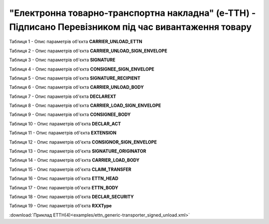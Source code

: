 ##########################################################################################################################
**"Електронна товарно-транспортна накладна" (е-ТТН) - Підписано Перевізником під час вивантаження товару**
##########################################################################################################################

.. https://gitlab.com/wldd/ettn/ettn.format/-/blob/master/format/xml/generic/ettn_generic-transporter_signed_unload.xml

Таблиця 1 - Опис параметрів об'єкта **CARRIER_UNLOAD_ETTN**

.. csv-table:: 
  :file: for_csv/ETTN/CARRIER_UNLOAD_ETTN.csv
  :widths:  1, 5, 12, 41
  :header-rows: 1
  :stub-columns: 0

Таблиця 2 - Опис параметрів об'єкта **CARRIER_UNLOAD_SIGN_ENVELOPE**

.. csv-table:: 
  :file: for_csv/ETTN/CARRIER_UNLOAD_SIGN_ENVELOPE.csv
  :widths:  1, 5, 12, 41
  :header-rows: 1
  :stub-columns: 0

Таблиця 3 - Опис параметрів об'єкта **SIGNATURE**

.. csv-table:: 
  :file: for_csv/ETTN/SIGNATURE.csv
  :widths:  1, 5, 12, 41
  :header-rows: 1
  :stub-columns: 0

Таблиця 4 - Опис параметрів об'єкта **CONSIGNEE_SIGN_ENVELOPE**

.. csv-table:: 
  :file: for_csv/ETTN/CONSIGNEE_SIGN_ENVELOPE.csv
  :widths:  1, 5, 12, 41
  :header-rows: 1
  :stub-columns: 0

Таблиця 5 - Опис параметрів об'єкта **SIGNATURE_RECIPIENT**

.. csv-table:: 
  :file: for_csv/ETTN/SIGNATURE_RECIPIENT.csv
  :widths:  1, 5, 12, 41
  :header-rows: 1
  :stub-columns: 0

Таблиця 6 - Опис параметрів об'єкта **CARRIER_UNLOAD_BODY**

.. csv-table:: 
  :file: for_csv/ETTN/CARRIER_UNLOAD_BODY.csv
  :widths:  1, 5, 12, 41
  :header-rows: 1
  :stub-columns: 0

Таблиця 7 - Опис параметрів об'єкта **DECLAREXT**

.. csv-table:: 
  :file: for_csv/ETTN/DECLAREXT.csv
  :widths:  1, 5, 12, 41
  :header-rows: 1
  :stub-columns: 0

Таблиця 8 - Опис параметрів об'єкта **CARRIER_LOAD_SIGN_ENVELOPE**

.. csv-table:: 
  :file: for_csv/ETTN/CARRIER_LOAD_SIGN_ENVELOPE.csv
  :widths:  1, 5, 12, 41
  :header-rows: 1
  :stub-columns: 0

Таблиця 9 - Опис параметрів об'єкта **CONSIGNEE_BODY**

.. csv-table:: 
  :file: for_csv/ETTN/CONSIGNEE_BODY.csv
  :widths:  1, 5, 12, 41
  :header-rows: 1
  :stub-columns: 0

Таблиця 10 - Опис параметрів об'єкта **DECLAR_ACT**

.. csv-table:: 
  :file: for_csv/ETTN/DECLAR_ACT.csv
  :widths:  1, 5, 12, 41
  :header-rows: 1
  :stub-columns: 0

Таблиця 11 - Опис параметрів об'єкта **EXTENSION**

.. csv-table:: 
  :file: for_csv/ETTN/EXTENSION.csv
  :widths:  1, 5, 12, 41
  :header-rows: 1
  :stub-columns: 0

Таблиця 12 - Опис параметрів об'єкта **CONSIGNOR_SIGN_ENVELOPE**

.. csv-table:: 
  :file: for_csv/ETTN/CONSIGNOR_SIGN_ENVELOPE.csv
  :widths:  1, 5, 12, 41
  :header-rows: 1
  :stub-columns: 0

Таблиця 13 - Опис параметрів об'єкта **SIGNATURE_ORIGINATOR**

.. csv-table:: 
  :file: for_csv/ETTN/SIGNATURE_ORIGINATOR.csv
  :widths:  1, 5, 12, 41
  :header-rows: 1
  :stub-columns: 0

Таблиця 14 - Опис параметрів об'єкта **CARRIER_LOAD_BODY**

.. csv-table:: 
  :file: for_csv/ETTN/CARRIER_LOAD_BODY.csv
  :widths:  1, 5, 12, 41
  :header-rows: 1
  :stub-columns: 0

Таблиця 15 - Опис параметрів об'єкта **CLAIM_TRANSFER**

.. csv-table:: 
  :file: for_csv/ETTN/CLAIM_TRANSFER.csv
  :widths:  1, 5, 12, 41
  :header-rows: 1
  :stub-columns: 0

Таблиця 16 - Опис параметрів об'єкта **ETTN_HEAD**

.. csv-table:: 
  :file: for_csv/ETTN/ETTN_HEAD.csv
  :widths:  1, 5, 12, 41
  :header-rows: 1
  :stub-columns: 0

Таблиця 17 - Опис параметрів об'єкта **ETTN_BODY**

.. csv-table:: 
  :file: for_csv/ETTN/ETTN_BODY.csv
  :widths:  1, 5, 12, 41
  :header-rows: 1
  :stub-columns: 0

Таблиця 18 - Опис параметрів об'єкта **DECLAR_SECURITY**

.. csv-table:: 
  :file: for_csv/ETTN/DECLAR_SECURITY.csv
  :widths:  1, 5, 12, 41
  :header-rows: 1
  :stub-columns: 0

Таблиця 19 - Опис параметрів об'єкта **RXXType**

.. csv-table:: 
  :file: for_csv/ETTN/RXXType.csv
  :widths:  1, 12, 41
  :header-rows: 1
  :stub-columns: 0

:download:`Приклад ЕТТН(4)<examples/ettn_generic-transporter_signed_unload.xml>`
